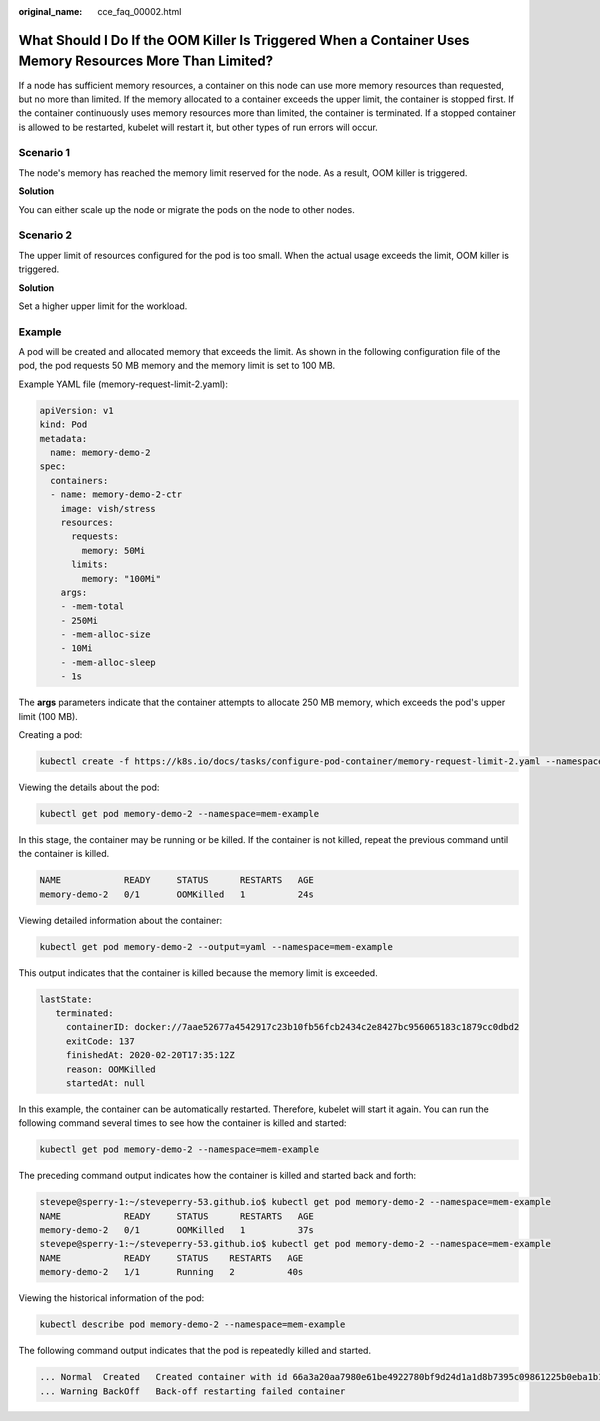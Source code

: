 :original_name: cce_faq_00002.html

.. _cce_faq_00002:

What Should I Do If the OOM Killer Is Triggered When a Container Uses Memory Resources More Than Limited?
=========================================================================================================

If a node has sufficient memory resources, a container on this node can use more memory resources than requested, but no more than limited. If the memory allocated to a container exceeds the upper limit, the container is stopped first. If the container continuously uses memory resources more than limited, the container is terminated. If a stopped container is allowed to be restarted, kubelet will restart it, but other types of run errors will occur.

Scenario 1
----------

The node's memory has reached the memory limit reserved for the node. As a result, OOM killer is triggered.

**Solution**

You can either scale up the node or migrate the pods on the node to other nodes.

Scenario 2
----------

The upper limit of resources configured for the pod is too small. When the actual usage exceeds the limit, OOM killer is triggered.

**Solution**

Set a higher upper limit for the workload.

Example
-------

A pod will be created and allocated memory that exceeds the limit. As shown in the following configuration file of the pod, the pod requests 50 MB memory and the memory limit is set to 100 MB.

Example YAML file (memory-request-limit-2.yaml):

.. code-block::

   apiVersion: v1
   kind: Pod
   metadata:
     name: memory-demo-2
   spec:
     containers:
     - name: memory-demo-2-ctr
       image: vish/stress
       resources:
         requests:
           memory: 50Mi
         limits:
           memory: "100Mi"
       args:
       - -mem-total
       - 250Mi
       - -mem-alloc-size
       - 10Mi
       - -mem-alloc-sleep
       - 1s

The **args** parameters indicate that the container attempts to allocate 250 MB memory, which exceeds the pod's upper limit (100 MB).

Creating a pod:

.. code-block::

   kubectl create -f https://k8s.io/docs/tasks/configure-pod-container/memory-request-limit-2.yaml --namespace=mem-example

Viewing the details about the pod:

.. code-block::

   kubectl get pod memory-demo-2 --namespace=mem-example

In this stage, the container may be running or be killed. If the container is not killed, repeat the previous command until the container is killed.

.. code-block::

   NAME            READY     STATUS      RESTARTS   AGE
   memory-demo-2   0/1       OOMKilled   1          24s

Viewing detailed information about the container:

.. code-block::

   kubectl get pod memory-demo-2 --output=yaml --namespace=mem-example

This output indicates that the container is killed because the memory limit is exceeded.

.. code-block::

   lastState:
      terminated:
        containerID: docker://7aae52677a4542917c23b10fb56fcb2434c2e8427bc956065183c1879cc0dbd2
        exitCode: 137
        finishedAt: 2020-02-20T17:35:12Z
        reason: OOMKilled
        startedAt: null

In this example, the container can be automatically restarted. Therefore, kubelet will start it again. You can run the following command several times to see how the container is killed and started:

.. code-block::

   kubectl get pod memory-demo-2 --namespace=mem-example

The preceding command output indicates how the container is killed and started back and forth:

.. code-block::

   stevepe@sperry-1:~/steveperry-53.github.io$ kubectl get pod memory-demo-2 --namespace=mem-example
   NAME            READY     STATUS      RESTARTS   AGE
   memory-demo-2   0/1       OOMKilled   1          37s
   stevepe@sperry-1:~/steveperry-53.github.io$ kubectl get pod memory-demo-2 --namespace=mem-example
   NAME            READY     STATUS    RESTARTS   AGE
   memory-demo-2   1/1       Running   2          40s

Viewing the historical information of the pod:

.. code-block::

   kubectl describe pod memory-demo-2 --namespace=mem-example

The following command output indicates that the pod is repeatedly killed and started.

.. code-block::

   ... Normal  Created   Created container with id 66a3a20aa7980e61be4922780bf9d24d1a1d8b7395c09861225b0eba1b1f8511
   ... Warning BackOff   Back-off restarting failed container
